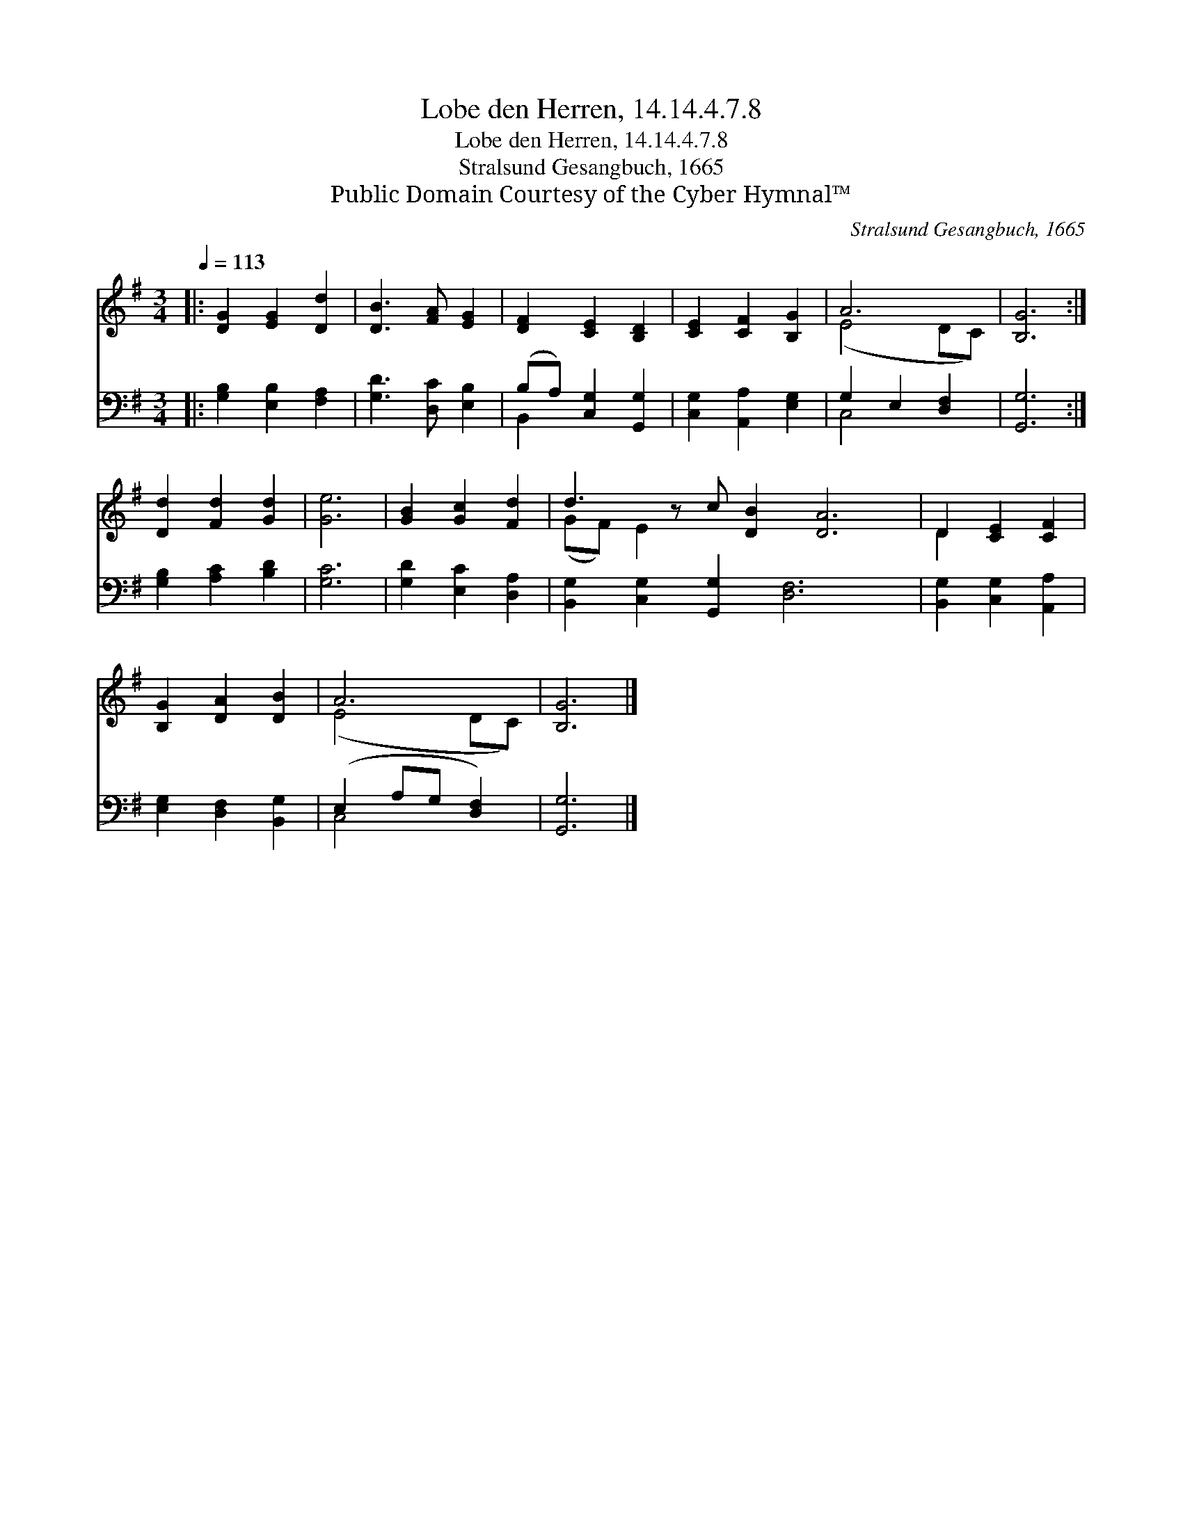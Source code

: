 X:1
T:Lobe den Herren, 14.14.4.7.8
T:Lobe den Herren, 14.14.4.7.8
T:Stralsund Gesangbuch, 1665
T:Public Domain Courtesy of the Cyber Hymnal™
C:Stralsund Gesangbuch, 1665
Z:Public Domain
Z:Courtesy of the Cyber Hymnal™
%%score ( 1 2 ) ( 3 4 )
L:1/8
Q:1/4=113
M:3/4
K:G
V:1 treble 
V:2 treble 
V:3 bass 
V:4 bass 
V:1
|: [DG]2 [EG]2 [Dd]2 | [DB]3 [FA] [EG]2 | [DF]2 [CE]2 [B,D]2 | [CE]2 [CF]2 [B,G]2 | A6 | [B,G]6 :| %6
 [Dd]2 [Fd]2 [Gd]2 | [Ge]6 | [GB]2 [Gc]2 [Fd]2 | d3 z c [DB]2 [DA]6 | D2 [CE]2 [CF]2 | %11
 [B,G]2 [DA]2 [DB]2 | A6 | [B,G]6 |] %14
V:2
|: x6 | x6 | x6 | x6 | (E4 DC) | x6 :| x6 | x6 | x6 | (GF) E2 x9 | D2 x4 | x6 | (E4 DC) | x6 |] %14
V:3
|: [G,B,]2 [E,B,]2 [F,A,]2 | [G,D]3 [D,C] [E,B,]2 | (B,A,) [C,G,]2 [G,,G,]2 | %3
 [C,G,]2 [A,,A,]2 [E,G,]2 | G,2 E,2 [D,F,]2 | [G,,G,]6 :| [G,B,]2 [A,C]2 [B,D]2 | [G,C]6 | %8
 [G,D]2 [E,C]2 [D,A,]2 | [B,,G,]2 [C,G,]2 [G,,G,]2 [D,F,]6 x | [B,,G,]2 [C,G,]2 [A,,A,]2 | %11
 [E,G,]2 [D,F,]2 [B,,G,]2 | (E,2 A,G, [D,F,]2) | [G,,G,]6 |] %14
V:4
|: x6 | x6 | B,,2 x4 | x6 | C,4 x2 | x6 :| x6 | x6 | x6 | x13 | x6 | x6 | C,4 x2 | x6 |] %14

